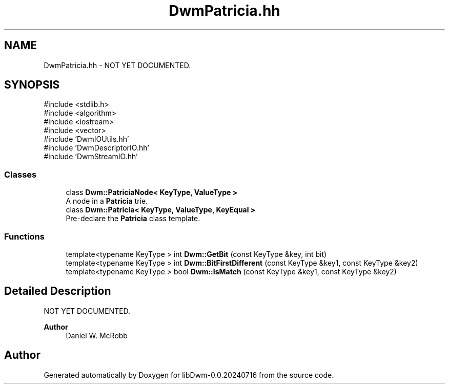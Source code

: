 .TH "DwmPatricia.hh" 3 "libDwm-0.0.20240716" \" -*- nroff -*-
.ad l
.nh
.SH NAME
DwmPatricia.hh \- NOT YET DOCUMENTED\&.  

.SH SYNOPSIS
.br
.PP
\fR#include <stdlib\&.h>\fP
.br
\fR#include <algorithm>\fP
.br
\fR#include <iostream>\fP
.br
\fR#include <vector>\fP
.br
\fR#include 'DwmIOUtils\&.hh'\fP
.br
\fR#include 'DwmDescriptorIO\&.hh'\fP
.br
\fR#include 'DwmStreamIO\&.hh'\fP
.br

.SS "Classes"

.in +1c
.ti -1c
.RI "class \fBDwm::PatriciaNode< KeyType, ValueType >\fP"
.br
.RI "A node in a \fBPatricia\fP trie\&. "
.ti -1c
.RI "class \fBDwm::Patricia< KeyType, ValueType, KeyEqual >\fP"
.br
.RI "Pre-declare the \fBPatricia\fP class template\&. "
.in -1c
.SS "Functions"

.in +1c
.ti -1c
.RI "template<typename KeyType > int \fBDwm::GetBit\fP (const KeyType &key, int bit)"
.br
.ti -1c
.RI "template<typename KeyType > int \fBDwm::BitFirstDifferent\fP (const KeyType &key1, const KeyType &key2)"
.br
.ti -1c
.RI "template<typename KeyType > bool \fBDwm::IsMatch\fP (const KeyType &key1, const KeyType &key2)"
.br
.in -1c
.SH "Detailed Description"
.PP 
NOT YET DOCUMENTED\&. 


.PP
\fBAuthor\fP
.RS 4
Daniel W\&. McRobb 
.RE
.PP

.SH "Author"
.PP 
Generated automatically by Doxygen for libDwm-0\&.0\&.20240716 from the source code\&.
